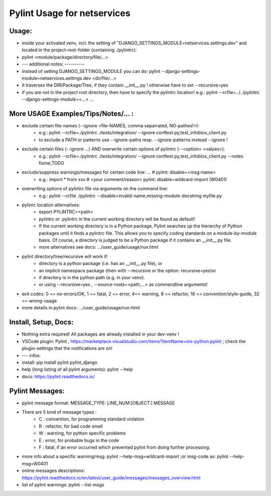 ===========================================
Pylint Usage for netservices
===========================================


Usage:
---------------------------------------
- inside your activated venv, incl. the setting of "DJANGO_SETTINGS_MODULE=netservices.settings.dev" and located in the project-root-folder (containing ./pylintrc):
- pylint  <module/package/directory/file/...>
- --- additional notes:  ----------
- instead of setting DJANGO_SETTINGS_MODULE you can do:  pylint  --django-settings-module=netservices.settings.dev  <dir/file/...>
- it traverses the DIR/Package/Tree, if they contain __init__.py ! otherwise have to set --recursive=yes
- if you are not in the project root directory, then have to specify the pylintrc location! e.g.:  pylint  --rcfile=../../pylintrc  --django-settings-module=<...> ...


More USAGE Examples/Tips/Notes/... :
---------------------------------------
- exclude certain file-names (--ignore <file-NAMES, comma separrated, NO-pathes!>):
    - e.g.: pylint  --rcfile=./pylintrc  ./tests/integration/   --ignore conftest.py,test_infoblox_client.py
    - to exclude a PATH or patterns use --ignore-paths resp. --ignore-patterns instead --ignore !

- exclude certain files (--ignore ...) AND overwrite certain options of pylintrc (--<option> <values>):
    - e.g.: pylint  --rcfile=./pylintrc  ./tests/integration/   --ignore conftest.py,test_infoblox_client.py  --notes fixme,TODO

- exclude/suppress warnings/messages for certain code line: ... #  pylint: disable=<msg-name>
    - e.g.:   import * from xxx    # <your comment/reason>  pylint: disable=wildcard-import (W0401)

- overwriting options of pylintrc file via arguments on the command line:
    - e.g.: pylint --rcfile ./pylintrc --disable=invalid-name,missing-module-docstring  myfile.py

- pylinrc location alternatives:
    - export  PYLINTRC=<path>
    - pylintrc or .pylintrc in the current working directory will be found as default!
    - If the current working directory is in a Python package, Pylint searches up the hierarchy of Python packages until it finds a pylintrc file. This allows you to specify coding standards on a module-by-module basis. Of course, a directory is judged to be a Python package if it contains an __init__.py file.
    - more alternatives see docs:   .../user_guide/usage/run.html

- pylint directory/tree/recursive  will work if:
    - directory is a python package (i.e. has an __init__.py file), or
    - an implicit namespace package (then with --recursive or the option: recursive=yes)or
    - if directory is in the python path (e.g. in your venv).
    - or using  --recursive=yes , --source-roots=<path,...> as commandline arguments!

- exit codes:  0 == no-errors/OK, 1 == fatal, 2 == error, 4== warning, 8 == refactor, 16 == convention/style-guide, 32 == wrong-usage
- more details in pylint docs: .../user_guide/usage/run.html


Install, Setup, Docs:
---------------------------------------
- Nothing extra required! All packages are already installed in your dev-venv !
- VSCode plugin: Pylint , https://marketplace.visualstudio.com/items?itemName=ms-python.pylint ; check the plugin-settings that the notifications are on!
- --- infos:
- install:   pip install  pylint  pylint_django
- help (long listing of all pylint arguments):  pylint --help
- docs:  https://pylint.readthedocs.io/


Pylint Messages:
---------------------------------------
- pylint message format:    MESSAGE_TYPE:  LINE_NUM:[OBJECT:] MESSAGE
- There are 5 kind of message types :
    - C : convention, for programming standard violation
    - R : refactor, for bad code smell
    - W : warning, for python specific problems
    - E : error, for probable bugs in the code
    - F : fatal, if an error occurred which prevented pylint from doing further processing.
- more info about a specific warning/msg:  pylint --help-msg=wildcard-import ;or msg-code as: pylint --help-msg=W0401
- online messages descriptions:  https://pylint.readthedocs.io/en/latest/user_guide/messages/messages_overview.html
- list of pylint warnings:    pylint --list-msgs

